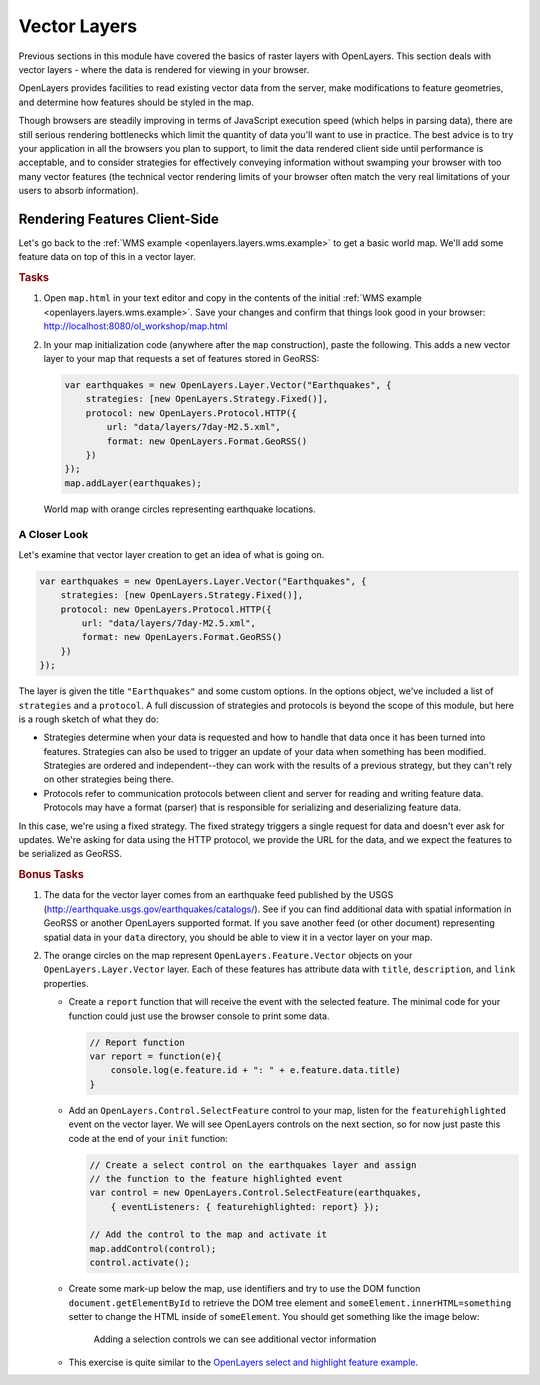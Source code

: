 .. _openlayers.layers.vector:

Vector Layers
=============

Previous sections in this module have covered the basics of raster layers with OpenLayers. This section deals with vector layers - where the data is rendered for viewing in your browser.

OpenLayers provides facilities to read existing vector data from the server,  make modifications to feature geometries, and  determine how features should be styled in the map.

Though browsers are steadily improving in terms of JavaScript execution speed (which helps in parsing data), there are still serious rendering bottlenecks which limit the quantity of data you'll want to use in practice. The best advice is to try your application in all the browsers you plan to support, to limit the data rendered client side until performance is acceptable, and to consider strategies for effectively conveying information without swamping your browser with too many vector features (the technical vector rendering limits of your browser often match the very real limitations of your users to absorb information).

Rendering Features Client-Side
------------------------------

Let's go back to the :ref:`WMS example <openlayers.layers.wms.example>` to get a basic world map.  We'll add some feature data on top of this in a vector layer.

.. rubric:: Tasks

#.  Open ``map.html`` in your text editor and copy in the contents of the initial :ref:`WMS example <openlayers.layers.wms.example>`. Save your changes and confirm that things look good in your browser: http://localhost:8080/ol_workshop/map.html


#.  In your map initialization code (anywhere after the ``map`` construction), paste the following. This adds a new vector layer to your map that requests a set of features stored in GeoRSS:

    .. code-block:: javascript

        var earthquakes = new OpenLayers.Layer.Vector("Earthquakes", {
            strategies: [new OpenLayers.Strategy.Fixed()],
            protocol: new OpenLayers.Protocol.HTTP({
                url: "data/layers/7day-M2.5.xml",
                format: new OpenLayers.Format.GeoRSS()
            })
        });
        map.addLayer(earthquakes);


.. figure:: vector1.png

    World map with orange circles representing earthquake locations.

A Closer Look
`````````````

Let's examine that vector layer creation to get an idea of what is going on.

.. code-block:: javascript

    var earthquakes = new OpenLayers.Layer.Vector("Earthquakes", {
        strategies: [new OpenLayers.Strategy.Fixed()],
        protocol: new OpenLayers.Protocol.HTTP({
            url: "data/layers/7day-M2.5.xml",
            format: new OpenLayers.Format.GeoRSS()
        })
    });

The layer is given the title ``"Earthquakes"`` and some custom options. In the options object, we've included a list of ``strategies`` and a ``protocol``. A full discussion of strategies and protocols is beyond the scope of this module, but here is a rough sketch of what they do:

* Strategies determine when your data is requested and how to handle that data once it has been turned into features. Strategies can also be used to trigger an update of your data when something has been modified. Strategies are ordered and independent--they can work with the results of a previous strategy, but they can't rely on other strategies being there.

* Protocols refer to communication protocols between client and server for reading and writing feature data. Protocols may have a format (parser) that is responsible for serializing and deserializing feature data.

In this case, we're using a fixed strategy. The fixed strategy triggers a single request for data and doesn't ever ask for updates. We're asking for data using the HTTP protocol, we provide the URL for the data, and we expect the features to be serialized as GeoRSS.

.. rubric:: Bonus Tasks


#.  The data for the vector layer comes from an earthquake feed published by the USGS (http://earthquake.usgs.gov/earthquakes/catalogs/).  See if you can find additional data with spatial information in GeoRSS or another OpenLayers supported format.  If you save another feed (or other document) representing spatial data in your ``data`` directory, you should be able to view it in a vector layer on your map.

#.  The orange circles on the map represent ``OpenLayers.Feature.Vector`` objects on your ``OpenLayers.Layer.Vector`` layer. Each of these features has attribute data with ``title``, ``description``, and ``link`` properties.

    *   Create a ``report`` function that will receive the event with the selected feature. The minimal code for your function could just use the browser console to print some data.

        .. code-block:: javascript

            // Report function
            var report = function(e){
                console.log(e.feature.id + ": " + e.feature.data.title)
            }

    *   Add an ``OpenLayers.Control.SelectFeature`` control to your map, listen for the ``featurehighlighted`` event on the vector layer. We will see OpenLayers controls on the next section, so for now just paste this code at the end of your ``init`` function:

        .. code-block:: javascript

            // Create a select control on the earthquakes layer and assign
            // the function to the feature highlighted event
            var control = new OpenLayers.Control.SelectFeature(earthquakes,
                { eventListeners: { featurehighlighted: report} });

            // Add the control to the map and activate it
            map.addControl(control);
            control.activate();

    *   Create some mark-up below the map, use identifiers and try to use the DOM function ``document.getElementById`` to retrieve the DOM tree element and ``someElement.innerHTML=something`` setter to change the HTML inside of ``someElement``. You should get something like the image below:

        .. figure:: vector2.png

            Adding a selection controls we can see additional vector information

    *   This exercise is quite similar to the `OpenLayers select and highlight feature example <http://openlayers.org/dev/examples/highlight-feature.html>`_.

.. #.  Continuing on with the above task, use one of the ``OpenLayers.Popup``  classes to display feature information in a popup on the map.  The popup should open on feature selection and close when a feature is unselected.

